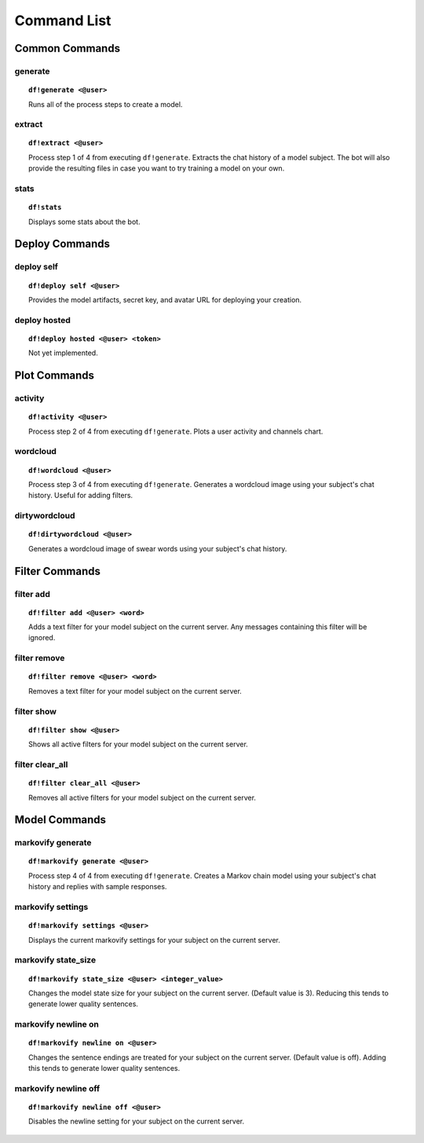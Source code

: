 Command List
============

Common Commands
---------------

generate
````````

.. topic:: ``df!generate <@user>``

    Runs all of the process steps to create a model.

extract
```````

.. topic:: ``df!extract <@user>``

    Process step 1 of 4 from executing ``df!generate``. Extracts the chat history of a model subject. The bot will also provide the resulting files in case you want to try training a model on your own.

stats
`````

.. topic:: ``df!stats``

    Displays some stats about the bot.

Deploy Commands
---------------

deploy self
```````````

.. topic:: ``df!deploy self <@user>``

    Provides the model artifacts, secret key, and avatar URL for deploying your creation.

deploy hosted
`````````````

.. topic:: ``df!deploy hosted <@user> <token>``

    Not yet implemented.
 
Plot Commands
-------------

activity
````````

.. topic:: ``df!activity <@user>``

    Process step 2 of 4 from executing ``df!generate``. Plots a user activity and channels chart. 

wordcloud
`````````

.. topic:: ``df!wordcloud <@user>``

    Process step 3 of 4 from executing ``df!generate``. Generates a wordcloud image using your subject's chat history. Useful for adding filters.

dirtywordcloud
``````````````

.. topic:: ``df!dirtywordcloud <@user>``

    Generates a wordcloud image of swear words using your subject's chat history.

Filter Commands
---------------

filter add
``````````

.. topic:: ``df!filter add <@user> <word>``

    Adds a text filter for your model subject on the current server. Any messages containing this filter will be ignored.

filter remove
`````````````

.. topic:: ``df!filter remove <@user> <word>``

    Removes a text filter for your model subject on the current server.

filter show
```````````

.. topic:: ``df!filter show <@user>``

    Shows all active filters for your model subject on the current server.

filter clear_all
````````````````

.. topic:: ``df!filter clear_all <@user>``

    Removes all active filters for your model subject on the current server.

Model Commands
--------------

markovify generate
``````````````````

.. topic:: ``df!markovify generate <@user>``

    Process step 4 of 4 from executing ``df!generate``. Creates a Markov chain model using your subject's chat history and replies with sample responses.

markovify settings
``````````````````

.. topic:: ``df!markovify settings <@user>``

    Displays the current markovify settings for your subject on the current server. 

markovify state_size
````````````````````

.. topic:: ``df!markovify state_size <@user> <integer_value>``

    Changes the model state size for your subject on the current server. (Default value is 3). Reducing this tends to generate lower quality sentences.

markovify newline on
````````````````````

.. topic:: ``df!markovify newline on <@user>``

    Changes the sentence endings are treated for your subject on the current server. (Default value is off). Adding this tends to generate lower quality sentences.

markovify newline off
`````````````````````

.. topic:: ``df!markovify newline off <@user>``

    Disables the newline setting for your subject on the current server.
